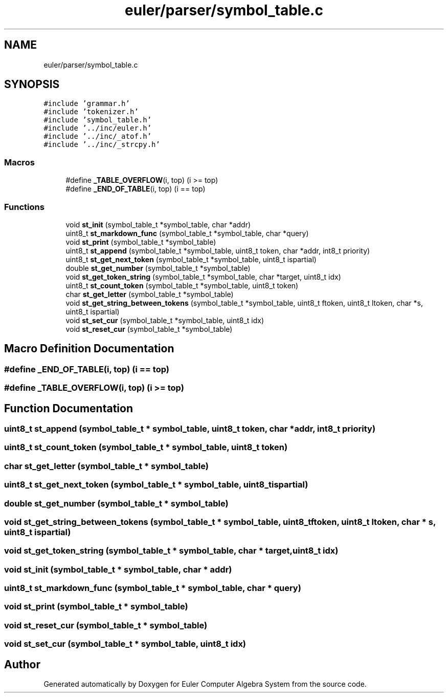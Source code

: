 .TH "euler/parser/symbol_table.c" 3 "Thu Feb 13 2020" "Euler Computer Algebra System" \" -*- nroff -*-
.ad l
.nh
.SH NAME
euler/parser/symbol_table.c
.SH SYNOPSIS
.br
.PP
\fC#include 'grammar\&.h'\fP
.br
\fC#include 'tokenizer\&.h'\fP
.br
\fC#include 'symbol_table\&.h'\fP
.br
\fC#include '\&.\&./inc/euler\&.h'\fP
.br
\fC#include '\&.\&./inc/_atof\&.h'\fP
.br
\fC#include '\&.\&./inc/_strcpy\&.h'\fP
.br

.SS "Macros"

.in +1c
.ti -1c
.RI "#define \fB_TABLE_OVERFLOW\fP(i,  top)   (i >= top)"
.br
.ti -1c
.RI "#define \fB_END_OF_TABLE\fP(i,  top)   (i == top)"
.br
.in -1c
.SS "Functions"

.in +1c
.ti -1c
.RI "void \fBst_init\fP (symbol_table_t *symbol_table, char *addr)"
.br
.ti -1c
.RI "uint8_t \fBst_markdown_func\fP (symbol_table_t *symbol_table, char *query)"
.br
.ti -1c
.RI "void \fBst_print\fP (symbol_table_t *symbol_table)"
.br
.ti -1c
.RI "uint8_t \fBst_append\fP (symbol_table_t *symbol_table, uint8_t token, char *addr, int8_t priority)"
.br
.ti -1c
.RI "uint8_t \fBst_get_next_token\fP (symbol_table_t *symbol_table, uint8_t ispartial)"
.br
.ti -1c
.RI "double \fBst_get_number\fP (symbol_table_t *symbol_table)"
.br
.ti -1c
.RI "void \fBst_get_token_string\fP (symbol_table_t *symbol_table, char *target, uint8_t idx)"
.br
.ti -1c
.RI "uint8_t \fBst_count_token\fP (symbol_table_t *symbol_table, uint8_t token)"
.br
.ti -1c
.RI "char \fBst_get_letter\fP (symbol_table_t *symbol_table)"
.br
.ti -1c
.RI "void \fBst_get_string_between_tokens\fP (symbol_table_t *symbol_table, uint8_t ftoken, uint8_t ltoken, char *s, uint8_t ispartial)"
.br
.ti -1c
.RI "void \fBst_set_cur\fP (symbol_table_t *symbol_table, uint8_t idx)"
.br
.ti -1c
.RI "void \fBst_reset_cur\fP (symbol_table_t *symbol_table)"
.br
.in -1c
.SH "Macro Definition Documentation"
.PP 
.SS "#define _END_OF_TABLE(i, top)   (i == top)"

.SS "#define _TABLE_OVERFLOW(i, top)   (i >= top)"

.SH "Function Documentation"
.PP 
.SS "uint8_t st_append (symbol_table_t * symbol_table, uint8_t token, char * addr, int8_t priority)"

.SS "uint8_t st_count_token (symbol_table_t * symbol_table, uint8_t token)"

.SS "char st_get_letter (symbol_table_t * symbol_table)"

.SS "uint8_t st_get_next_token (symbol_table_t * symbol_table, uint8_t ispartial)"

.SS "double st_get_number (symbol_table_t * symbol_table)"

.SS "void st_get_string_between_tokens (symbol_table_t * symbol_table, uint8_t ftoken, uint8_t ltoken, char * s, uint8_t ispartial)"

.SS "void st_get_token_string (symbol_table_t * symbol_table, char * target, uint8_t idx)"

.SS "void st_init (symbol_table_t * symbol_table, char * addr)"

.SS "uint8_t st_markdown_func (symbol_table_t * symbol_table, char * query)"

.SS "void st_print (symbol_table_t * symbol_table)"

.SS "void st_reset_cur (symbol_table_t * symbol_table)"

.SS "void st_set_cur (symbol_table_t * symbol_table, uint8_t idx)"

.SH "Author"
.PP 
Generated automatically by Doxygen for Euler Computer Algebra System from the source code\&.
